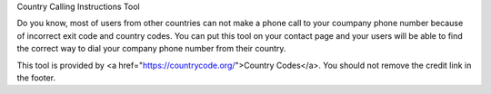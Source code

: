 Country Calling Instructions Tool

Do you know, most of users from other countries can not make a phone call to your coumpany phone number because of incorrect exit code and country codes. You can put this tool on your contact page and your users will be able to find the correct way to dial your company phone number from their country.

This tool is provided by <a href="https://countrycode.org/">Country Codes</a>. You should not remove the credit link in the footer.
